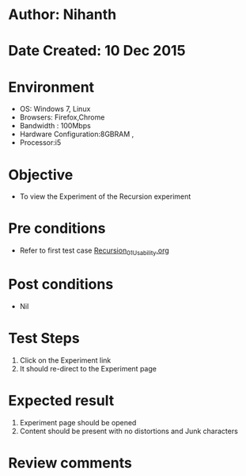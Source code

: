 * Author: Nihanth
* Date Created: 10 Dec 2015
* Environment
  - OS: Windows 7, Linux
  - Browsers: Firefox,Chrome
  - Bandwidth : 100Mbps
  - Hardware Configuration:8GBRAM , 
  - Processor:i5

* Objective
  - To view the Experiment of the Recursion experiment

* Pre conditions
  - Refer to first test case [[https://github.com/Virtual-Labs/problem-solving-iiith/blob/master/test-cases/integration_test-cases/Recursion/Recursion_01_Usability.org][Recursion_01_Usability.org]]

* Post conditions
   - Nil
* Test Steps
  1. Click on the Experiment link 
  2. It should re-direct to the Experiment page

* Expected result
  1. Experiment page should be opened
  2. Content should be present with no distortions and Junk characters

* Review comments


